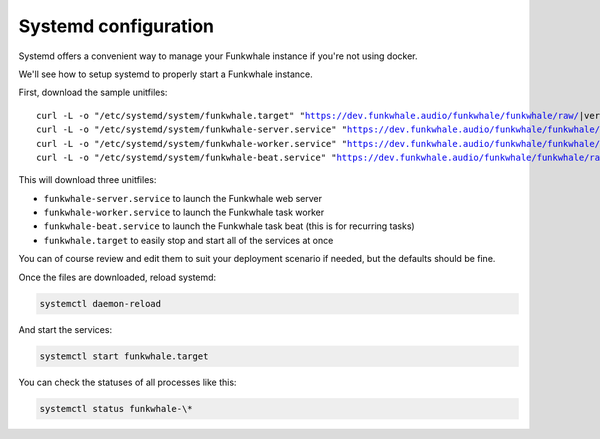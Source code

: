 Systemd configuration
----------------------

Systemd offers a convenient way to manage your Funkwhale instance if you're
not using docker.

We'll see how to setup systemd to properly start a Funkwhale instance.

First, download the sample unitfiles:

.. parsed-literal::

    curl -L -o "/etc/systemd/system/funkwhale.target" "https://dev.funkwhale.audio/funkwhale/funkwhale/raw/|version|/deploy/funkwhale.target"
    curl -L -o "/etc/systemd/system/funkwhale-server.service" "https://dev.funkwhale.audio/funkwhale/funkwhale/raw/|version|/deploy/funkwhale-server.service"
    curl -L -o "/etc/systemd/system/funkwhale-worker.service" "https://dev.funkwhale.audio/funkwhale/funkwhale/raw/|version|/deploy/funkwhale-worker.service"
    curl -L -o "/etc/systemd/system/funkwhale-beat.service" "https://dev.funkwhale.audio/funkwhale/funkwhale/raw/|version|/deploy/funkwhale-beat.service"

This will download three unitfiles:

- ``funkwhale-server.service`` to launch the Funkwhale web server
- ``funkwhale-worker.service`` to launch the Funkwhale task worker
- ``funkwhale-beat.service`` to launch the Funkwhale task beat (this is for recurring tasks)
- ``funkwhale.target`` to easily stop and start all of the services at once

You can of course review and edit them to suit your deployment scenario
if needed, but the defaults should be fine.

Once the files are downloaded, reload systemd:

.. code-block:: shell

    systemctl daemon-reload

And start the services:

.. code-block:: shell

    systemctl start funkwhale.target

You can check the statuses of all processes like this:

.. code-block:: shell

    systemctl status funkwhale-\*
